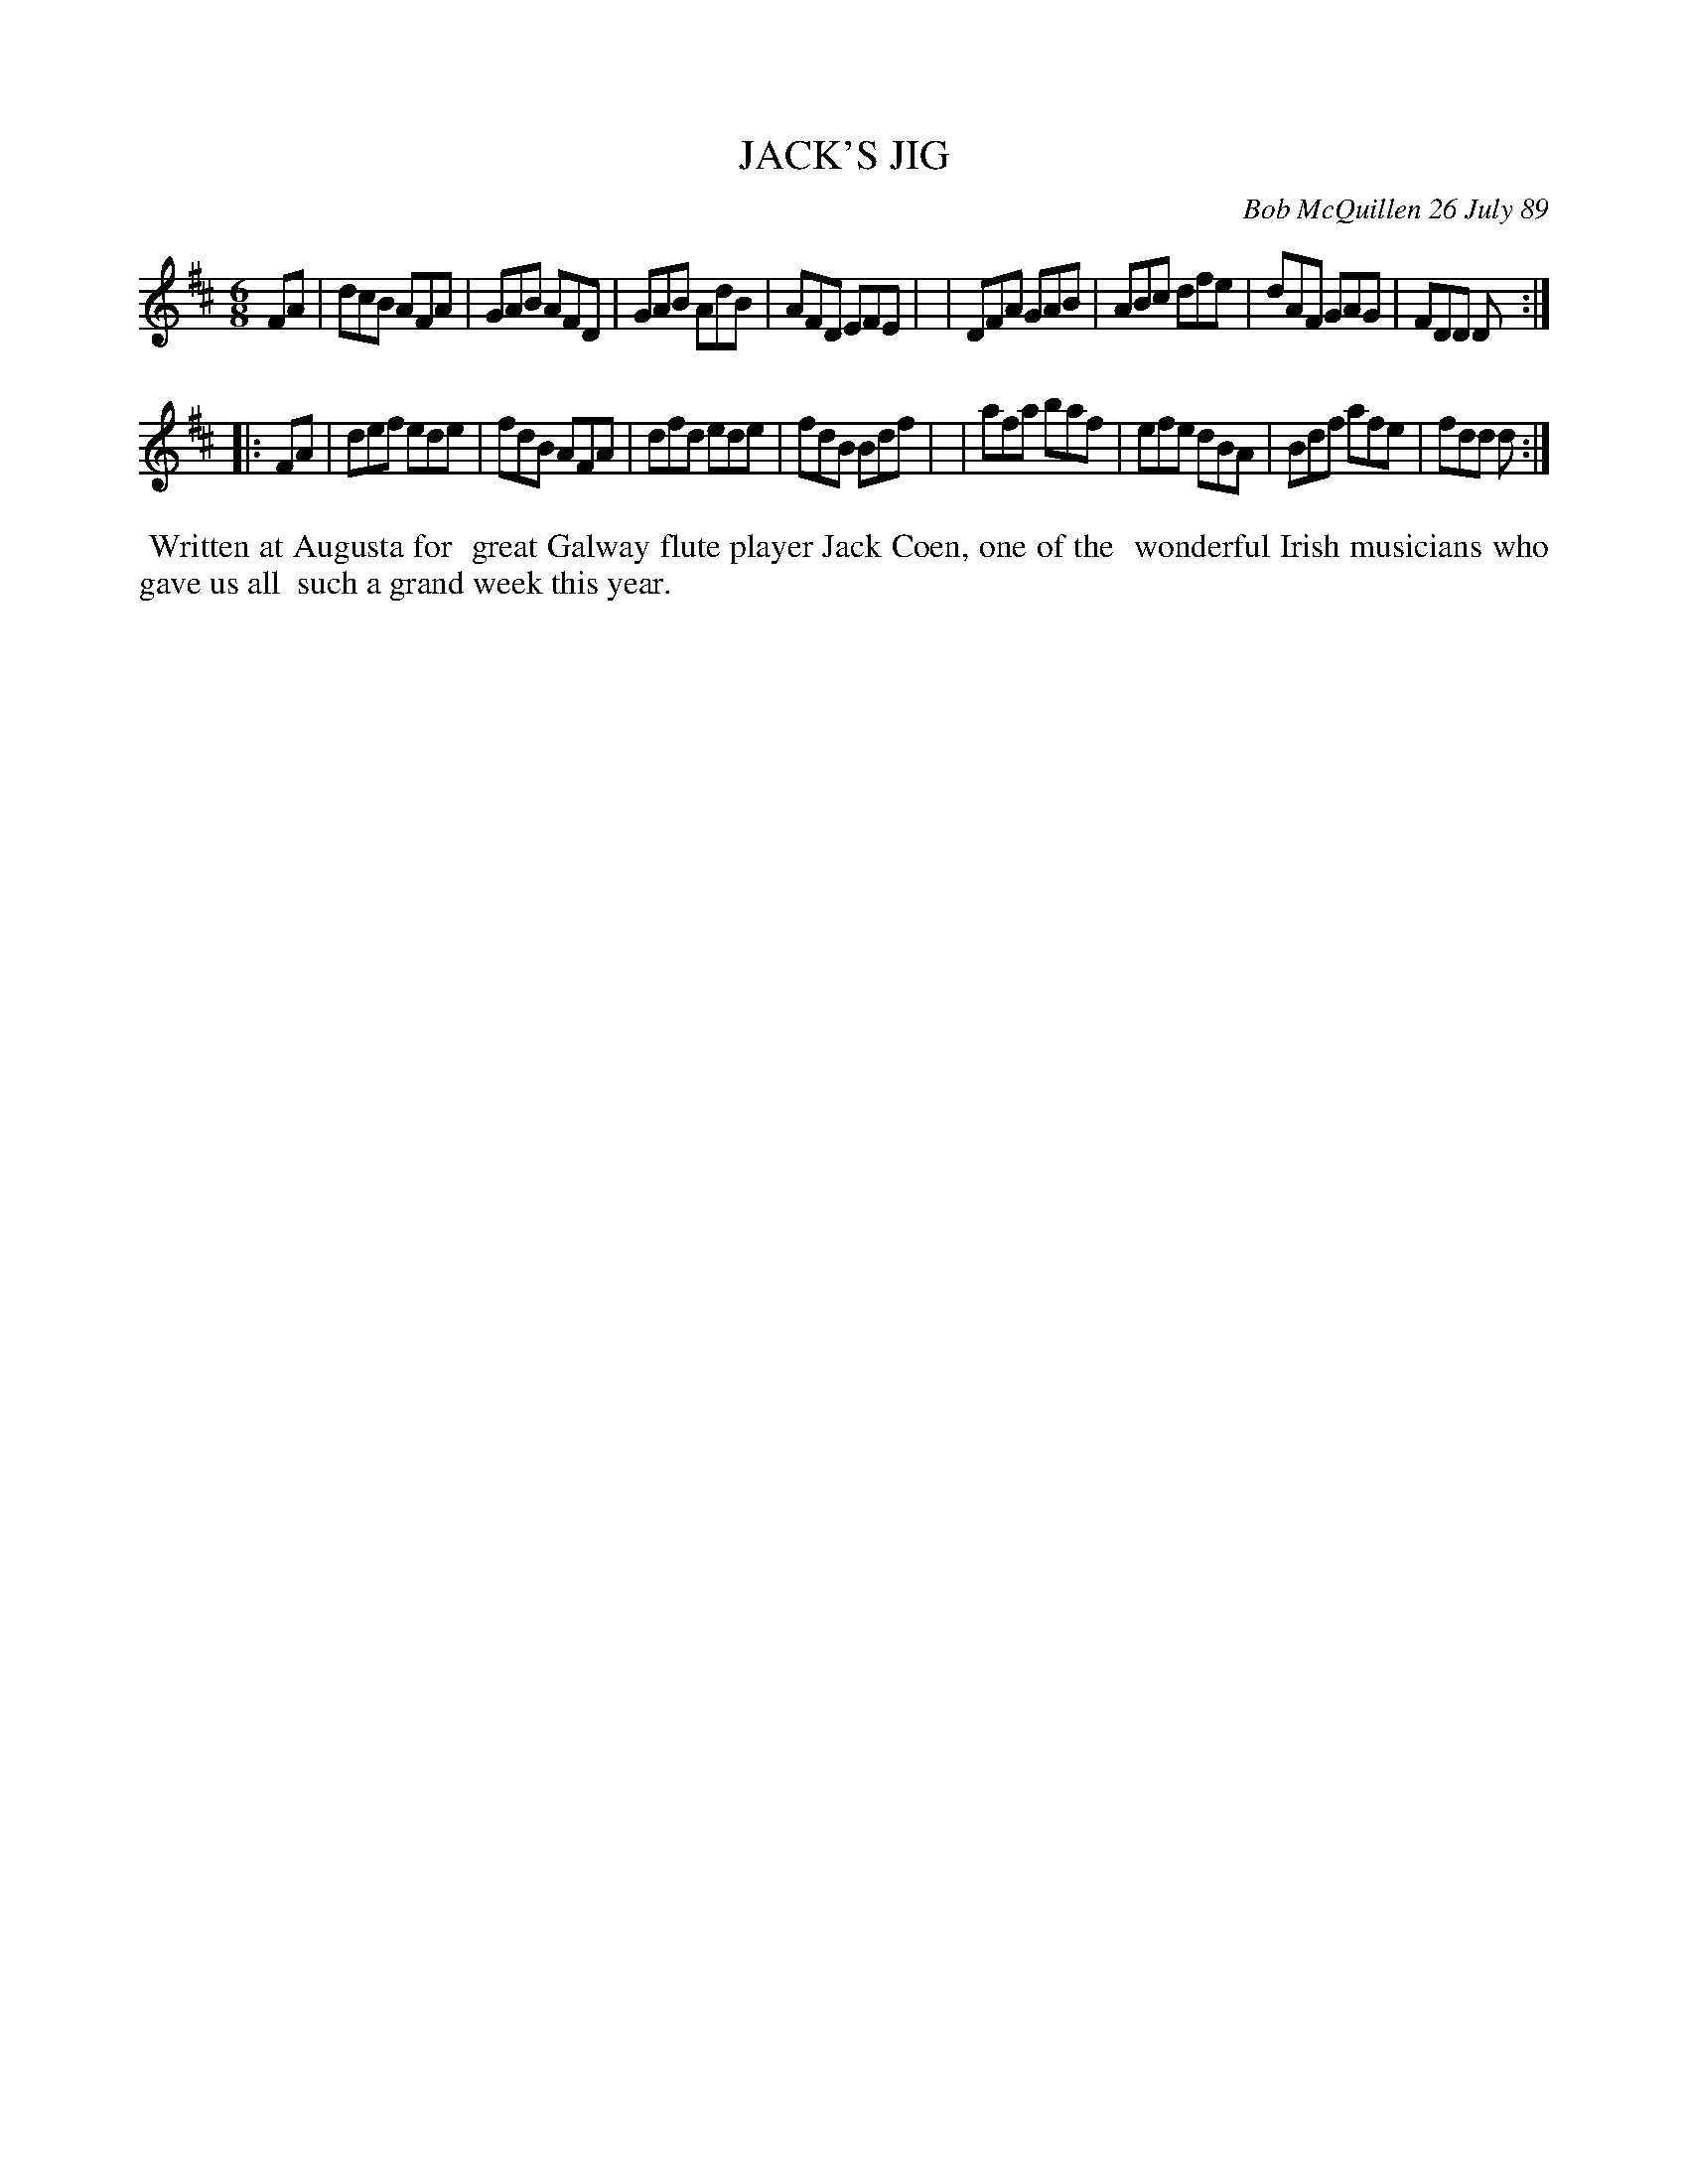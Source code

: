 X: 07060
T: JACK'S JIG
C: Bob McQuillen 26 July 89
B: Bob's Note Book 7 #60
%R: jig
Z: 2020 John Chambers <jc:trillian.mit.edu>
N: The final notes were quarter notes; rhythm fixed by making them 8th notes.
N: (Making the pickup notes 16th notes will work as well.)
M: 6/8
L: 1/8
K: D
FA \
| dcB AFA | GAB AFD | GAB AdB | AFD EFE |\
| DFA GAB | ABc dfe | dAF GAG | FDD D :|
|: FA \
| def ede | fdB AFA | dfd ede | fdB Bdf |\
| afa baf | efe dBA | Bdf afe | fdd d :|
%%begintext align
%% Written at Augusta for
%% great Galway flute player Jack Coen, one of the
%% wonderful Irish musicians who gave us all
%% such a grand week this year.
%%endtext
